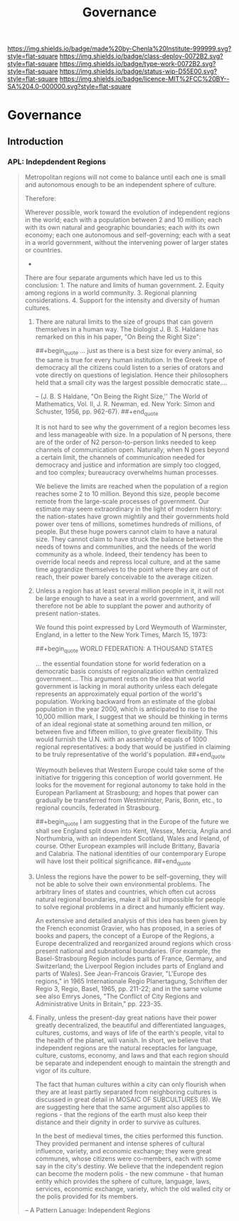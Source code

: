 #   -*- mode: org; fill-column: 60 -*-
#+TITLE: Governance
#+STARTUP: showall
#+TOC: headlines 4
#+PROPERTY: filename


[[https://img.shields.io/badge/made%20by-Chenla%20Institute-999999.svg?style=flat-square]] 
[[https://img.shields.io/badge/class-deploy-0072B2.svg?style=flat-square]]
[[https://img.shields.io/badge/type-work-0072B2.svg?style=flat-square]]
[[https://img.shields.io/badge/status-wip-D55E00.svg?style=flat-square]]
[[https://img.shields.io/badge/licence-MIT%2FCC%20BY--SA%204.0-000000.svg?style=flat-square]]

* Governance 
:PROPERTIES:
  :CUSTOM_ID: 
  :Name:      /home/deerpig/proj/chenla/deploy/deploy-goverance.org
  :Created:   2017-06-25T09:46@Prek Leap (11.642600N-104.919210W)
  :ID:        b5c1cdd5-01a5-40f8-be37-e006d380371b
  :VER:       551630876.940127481
  :GEO:       48P-491193-1287029-15
  :BXID:      proj:HNY7-6414
  :Class:     deploy
  :Type:      work
  :Status:    wip 
  :Licence:   MIT/CC BY-SA 4.0
  :END:

** Introduction
*** APL: Indepdendent Regions

#+begin_quote
Metropolitan regions will not come to balance until each one is small
and autonomous enough to be an independent sphere of culture.

Therefore:

Wherever possible, work toward the evolution of independent regions in
the world; each with a population between 2 and 10 million; each with
its own natural and geographic boundaries; each with its own economy;
each one autonomous and self-governing; each with a seat in a world
government, without the intervening power of larger states or
countries.

                              * * *

There are four separate arguments which have led us to this
conclusion: 1. The nature and limits of human government. 2. Equity
among regions in a world community. 3. Regional planning
considerations. 4. Support for the intensity and diversity of human
cultures.

1. There are natural limits to the size of groups that can govern
   themselves in a human way. The biologist J. B. S. Haldane has
   remarked on this in his paper, "On Being the Right Size":

       
   ##+begin_quote
   ... just as there is a best size for every animal, so the same is
   true for every human institution. In the Greek type of democracy
   all the citizens could listen to a series of orators and vote
   directly on questions of legislation. Hence their philosophers held
   that a small city was the largest possible democratic state....
 
   -- (J. B. S Haldane, "On Being the Right Size,'' The World
   of Mathematics, Vol. II, J. R. Newman, ed. New York: Simon and
   Schuster, 1956, pp. 962-67).
   ##+end_quote

   It is not hard to see why the government of a region becomes less
   and less manageable with size. In a population of N persons, there
   are of the order of N2 person-to-person links needed to keep
   channels of communication open. Naturally, when N goes beyond a
   certain limit, the channels of communication needed for democracy
   and justice and information are simply too clogged, and too
   complex; bureaucracy overwhelms human processes.

   We believe the limits are reached when the population of a region
   reaches some 2 to 10 million. Beyond this size, people become
   remote from the large-scale processes of government. Our estimate
   may seem extraordinary in the light of modern history: the
   nation-states have grown mightily and their governments hold power
   over tens of millions, sometimes hundreds of millions, of
   people. But these huge powers cannot claim to have a natural
   size. They cannot claim to have struck the balance between the
   needs of towns and communities, and the needs of the world
   community as a whole. Indeed, their tendency has been to override
   local needs and repress local culture, and at the same time
   aggrandize themselves to the point where they are out of reach,
   their power barely conceivable to the average citizen.

2. Unless a region has at least several million people in it, it will
   not be large enough to have a seat in a world government, and will
   therefore not be able to supplant the power and authority of
   present nation-states.

   We found this point expressed by Lord Weymouth of Warminster,
   England, in a letter to the New York Times, March 15, 1973:

   ##+begin_quote
   WORLD FEDERATION: A THOUSAND STATES

   ... the essential foundation stone for world federation on a
   democratic basis consists of regionalization within centralized
   government.... This argument rests on the idea that world
   government is lacking in moral authority unless each delegate
   represents an approximately equal portion of the world's
   population. Working backward from an estimate of the global
   population in the year 2000, which is anticipated to rise to the
   10,000 million mark, I suggest that we should be thinking in terms
   of an ideal regional state at something around ten million, or
   between five and fifteen million, to give greater flexibility. This
   would furnish the U.N. with an assembly of equals of 1000 regional
   representatives: a body that would be justified in claiming to be
   truly representative of the world's population.
   ##+end_quote

   Weymouth believes that Western Europe could take some of the
   initiative for triggering this conception of world government. He
   looks for the movement for regional autonomy to take hold in the
   European Parliament at Strasbourg; and hopes that power can
   gradually be transferred from Westminister, Paris, Bonn, etc., to
   regional councils, federated in Strasbourg.

   ##+begin_quote
   I am suggesting that in the Europe of the future we shall see
   England split down into Kent, Wessex, Mercia, Anglia and
   Northumbria, with an independent Scotland, Wales and Ireland, of
   course. Other European examples will include Brittany, Bavaria and
   Calabria. The national identities of our contemporary Europe will
   have lost their political significance.
   ##+end_quote

3. Unless the regions have the power to be self-governing, they will
   not be able to solve their own environmental problems. The
   arbitrary lines of states and countries, which often cut across
   natural regional boundaries, make it all but impossible for people
   to solve regional problems in a direct and humanly efficient way.

   An extensive and detailed analysis of this idea has been given by
   the French economist Gravier, who has proposed, in a series of
   books and papers, the concept of a Europe of the Regions, a Europe
   decentralized and reorganized around regions which cross present
   national and subnational boundaries. (For example, the
   Basel-Strasbourg Region includes parts of France, Germany, and
   Switzerland; the Liverpool Region includes parts of England and
   parts of Wales). See Jean-Francois Gravier, "L'Europe des regions,"
   in 1965 Internationale Regio Planertagung, Schriften der Regio 3,
   Regio, Basel, 1965, pp. 211-22; and in the same volume see also
   Emrys Jones, "The Conflict of City Regions and Administrative Units
   in Britain," pp. 223-35.

4. Finally, unless the present-day great nations have their power
   greatly decentralized, the beautiful and differentiated languages,
   cultures, customs, and ways of life of the earth's people, vital to
   the health of the planet, will vanish. In short, we believe that
   independent regions are the natural receptacles for language,
   culture, customs, economy, and laws and that each region should be
   separate and independent enough to maintain the strength and vigor
   of its culture.

   The fact that human cultures within a city can only flourish when
   they are at least partly separated from neighboring cultures is
   discussed in great detail in MOSAIC OF SUBCULTURES (8). We are
   suggesting here that the same argument also applies to regions -
   that the regions of the earth must also keep their distance and
   their dignity in order to survive as cultures.

   In the best of medieval times, the cities performed this
   function. They provided permanent and intense spheres of cultural
   influence, variety, and economic exchange; they were great
   communes, whose citizens were co-members, each with some say in the
   city's destiny. We believe that the independent region can become
   the modern polis - the new commune - that human entity which
   provides the sphere of culture, language, laws, services, economic
   exchange, variety, which the old walled city or the polis provided
   for its members.

-- A Pattern Lanuage: Independent Regions
#+end_quote
